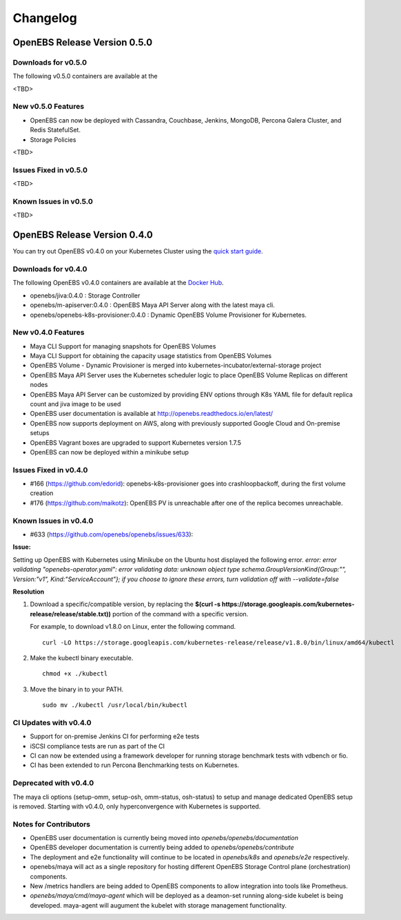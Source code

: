 .. Release Notes

*******************
Changelog
*******************

OpenEBS Release Version 0.5.0
================================

Downloads for v0.5.0
------------------------
The following v0.5.0 containers are available at the  

<TBD>

New v0.5.0 Features
--------------------------

* OpenEBS can now be deployed with Cassandra, Couchbase, Jenkins, MongoDB, Percona Galera Cluster, and Redis StatefulSet.
* Storage Policies

<TBD>

Issues Fixed in v0.5.0
------------------------

<TBD>

Known Issues in v0.5.0
------------------------

<TBD>


OpenEBS Release Version 0.4.0
================================

You can try out OpenEBS v0.4.0 on your Kubernetes Cluster using the `quick start guide`_. 
 
.. _quick start guide: http://openebs.readthedocs.io/en/latest/getting_started/quick_install.html

Downloads for v0.4.0
---------------------------
The following OpenEBS v0.4.0 containers are available at the `Docker Hub`_.

.. _Docker Hub: https://hub.docker.com/r/openebs/
* openebs/jiva:0.4.0 : Storage Controller
* openebs/m-apiserver:0.4.0 : OpenEBS Maya API Server along with the latest maya cli.
* openebs/openebs-k8s-provisioner:0.4.0 : Dynamic OpenEBS Volume Provisioner for Kubernetes.

New v0.4.0 Features
-------------------------
* Maya CLI Support for managing snapshots for OpenEBS Volumes
* Maya CLI Support for obtaining the capacity usage statistics from OpenEBS Volumes
* OpenEBS Volume - Dynamic Provisioner is merged into kubernetes-incubator/external-storage project
* OpenEBS Maya API Server uses the Kubernetes scheduler logic to place OpenEBS Volume Replicas on different nodes
* OpenEBS Maya API Server can be customized by providing ENV options through K8s YAML file for default replica count and jiva image to be used
* OpenEBS user documentation is available at http://openebs.readthedocs.io/en/latest/
* OpenEBS now supports deployment on AWS, along with previously supported Google Cloud and On-premise setups
* OpenEBS Vagrant boxes are upgraded to support Kubernetes version 1.7.5
* OpenEBS can now be deployed within a minikube setup

Issues Fixed in v0.4.0
---------------------------
* #166 (https://github.com/edorid): openebs-k8s-provisioner goes into crashloopbackoff, during the first volume creation
* #176 (https://github.com/maikotz): OpenEBS PV is unreachable after one of the replica becomes unreachable.

Known Issues in v0.4.0
-------------------------
* #633 (https://github.com/openebs/openebs/issues/633): 

**Issue:**

Setting up OpenEBS with Kubernetes using Minikube on the Ubuntu host displayed the following error.
*error: error validating "openebs-operator.yaml": error validating data: unknown object type schema.GroupVersionKind{Group:"", Version:"v1", Kind:"ServiceAccount"}; if you choose to ignore these errors, turn validation off with --validate=false*

**Resolution**

1. Download a specific/compatible version, by replacing the **$(curl -s https://storage.googleapis.com/kubernetes-release/release/stable.txt))** portion of the command with a specific version.

   For example, to download v1.8.0 on Linux, enter the following command.
   ::
      curl -LO https://storage.googleapis.com/kubernetes-release/release/v1.8.0/bin/linux/amd64/kubectl

2. Make the kubectl binary executable.
   ::
      chmod +x ./kubectl
3. Move the binary in to your PATH.
   :: 
      sudo mv ./kubectl /usr/local/bin/kubectl

CI Updates with v0.4.0
---------------------------
* Support for on-premise Jenkins CI for performing e2e tests
* iSCSI compliance tests are run as part of the CI
* CI can now be extended using a framework developer for running storage benchmark tests with vdbench or fio.
* CI has been extended to run Percona Benchmarking tests on Kubernetes.

Deprecated with v0.4.0
----------------------------
The maya cli options (setup-omm, setup-osh, omm-status, osh-status) to setup and manage dedicated OpenEBS setup is removed. Starting with v0.4.0, only hyperconvergence with Kubernetes is supported.

Notes for Contributors
---------------------------
* OpenEBS user documentation is currently being moved into *openebs/openebs/documentation*
* OpenEBS developer documentation is currently being added to *openebs/openebs/contribute*
* The deployment and e2e functionality will continue to be located in *openebs/k8s* and *openebs/e2e* respectively.
* openebs/maya will act as a single repository for hosting different OpenEBS Storage Control plane (orchestration) components.
* New /metrics handlers are being added to OpenEBS components to allow integration into tools like Prometheus.
* *openebs/maya/cmd/maya-agent* which will be deployed as a deamon-set running along-side kubelet is being developed. maya-agent will augument the kubelet with storage management functionality.
